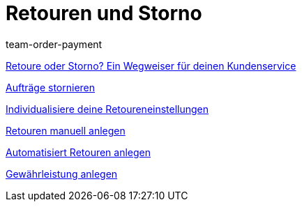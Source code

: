 = Retouren und Storno
:page-index: false
:id: 8X9IYIR
:author: team-order-payment

<<videos/auftragsabwicklung/retouren-und-storno/retoure-oder-storno#, Retoure oder Storno? Ein Wegweiser für deinen Kundenservice>>

xref:videos:auftraege-stornieren.adoc#[Aufträge stornieren]

xref:videos:retoureneinstellungen.adoc#[Individualisiere deine Retoureneinstellungen]

xref:videos:manuelle-retourenanlage.adoc#[Retouren manuell anlegen]

xref:videos:automatisierte-retourenanlage.adoc#[Automatisiert Retouren anlegen]

xref:videos:gewaehrleistung.adoc#[Gewährleistung anlegen]
